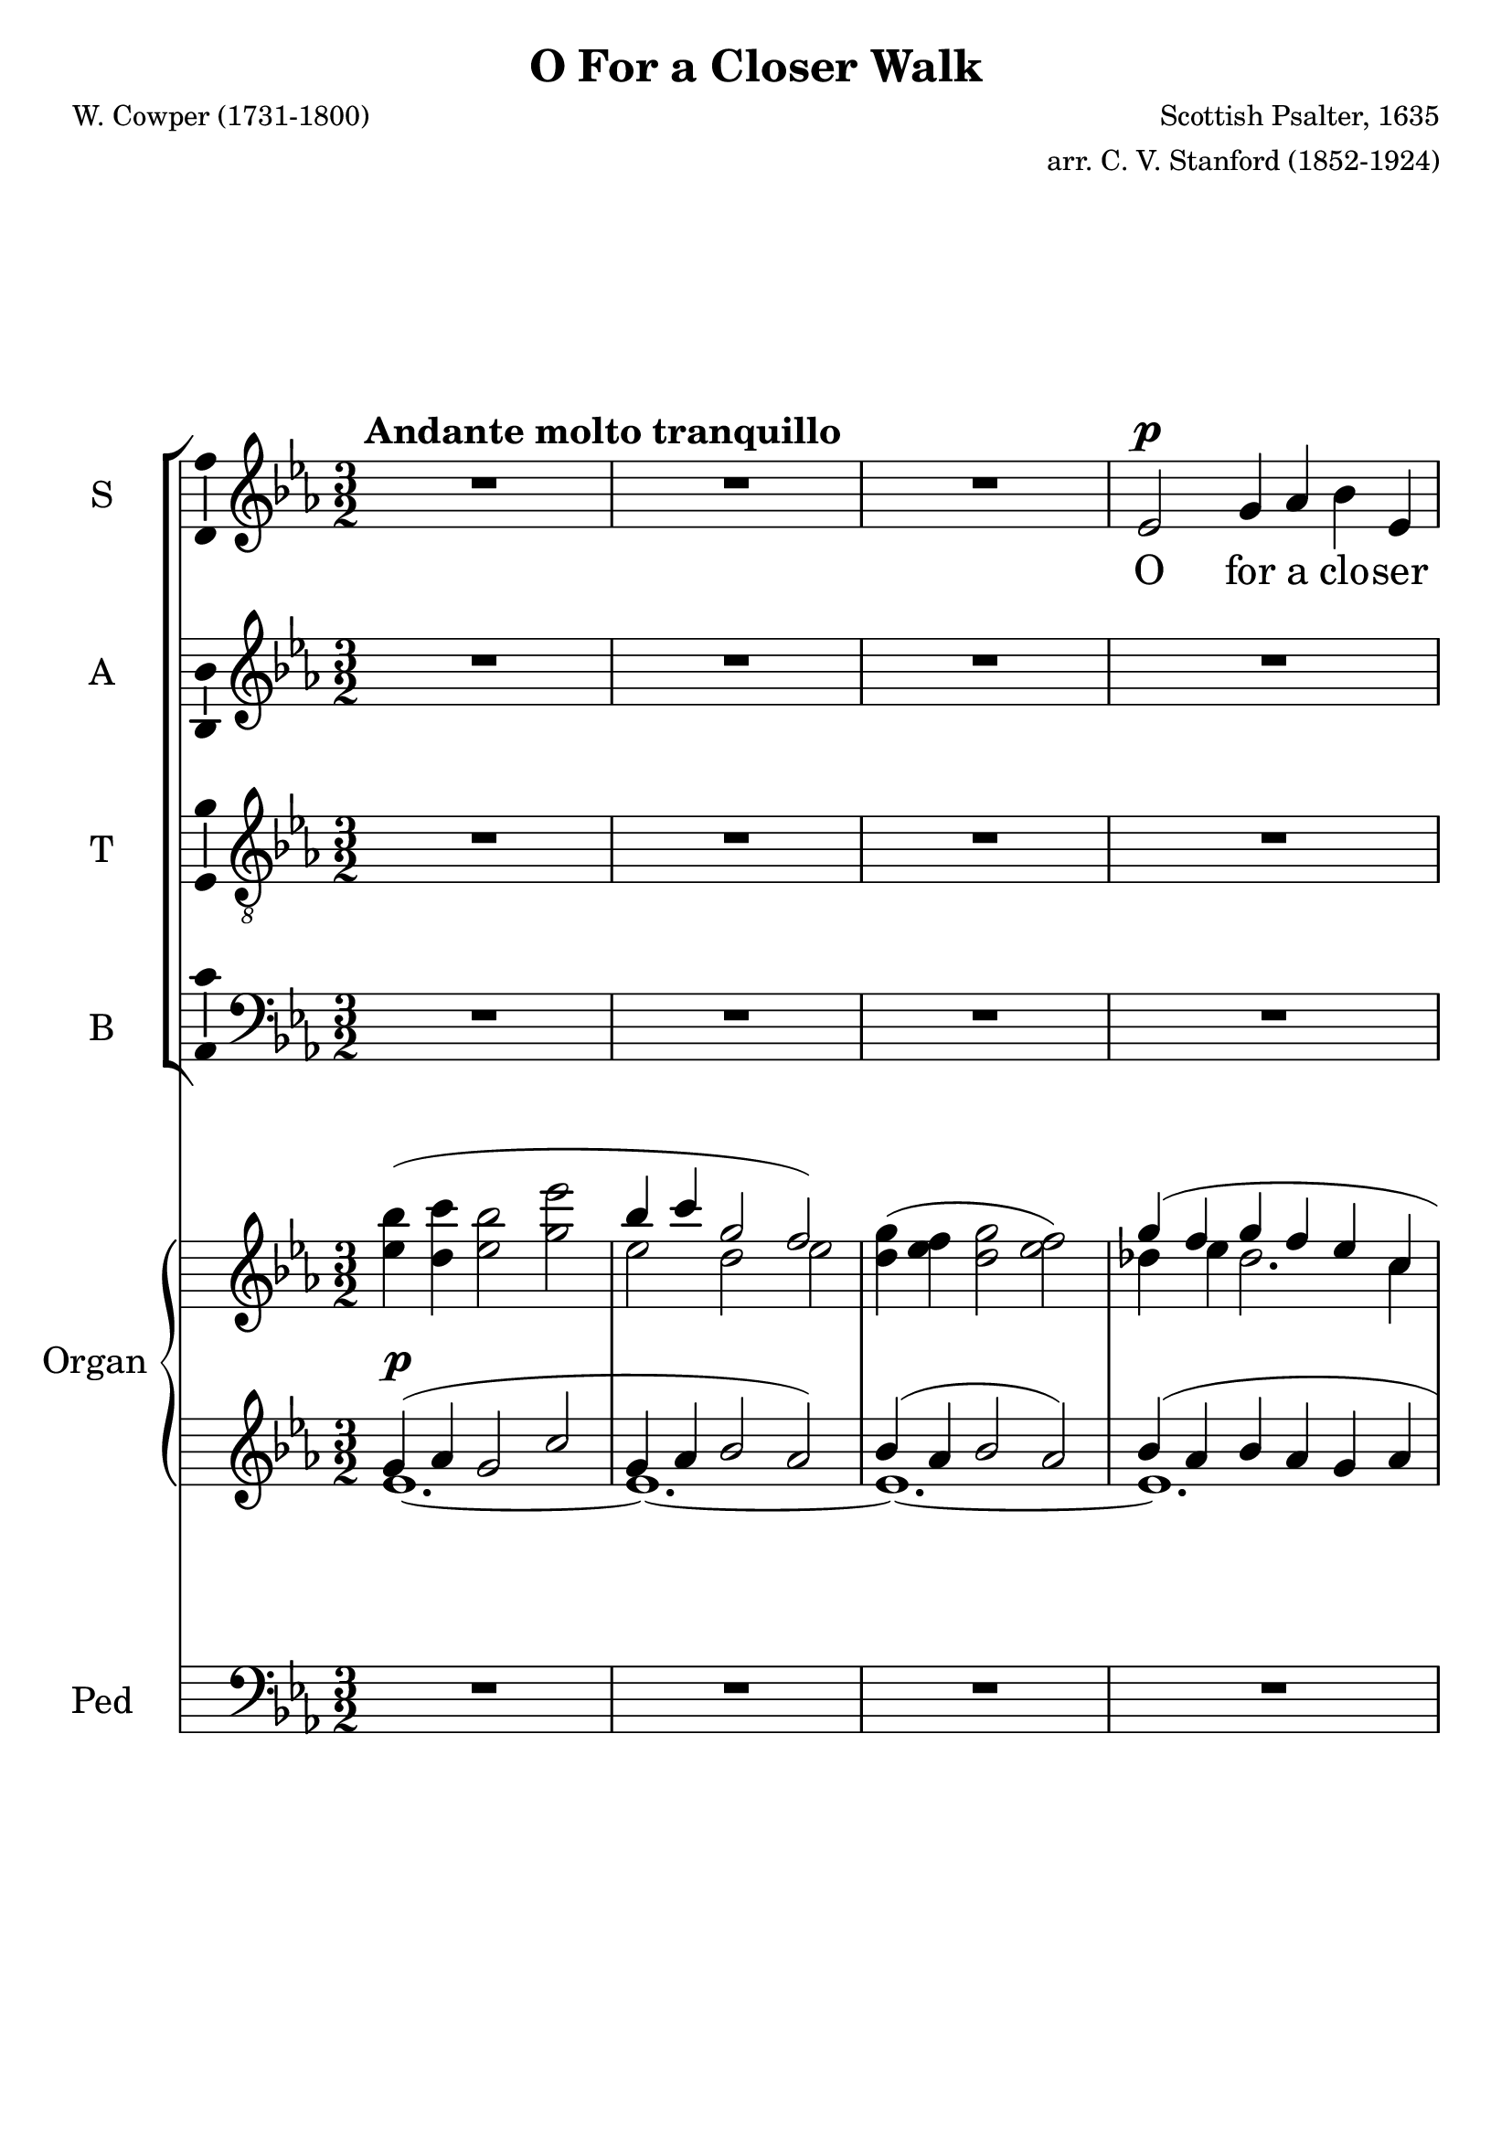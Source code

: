 \version "2.12"

%#(set! paper-alist (cons '("wide" . (cons (* 300 cm) (* 22 cm))) paper-alist))

%\paper {
%  #(set-paper-size "wide")
%}

\header {
  title = "O For a Closer Walk"
  composer = "Scottish Psalter, 1635"
  arranger = "arr. C. V. Stanford (1852-1924)"
  poet = "W. Cowper (1731-1800)"
}

global = {
  \key ees \major
  \time 3/2
  %\tempo 4=120
  \tempo "   Andante molto tranquillo"
}

vocalGlobal = {
  \global
  \autoBeamOff
  \dynamicUp
}

sopMusic = \relative c' {
  \vocalGlobal
  R1.*3
  ees2\p g4 aes bes ees, d ees f2
  g aes4 bes c c bes2~ bes1 r2
  r r bes c4\< d ees g, aes bes\! c1.
  r2 r bes aes4 g f2\> f\! ees1.~ ees1
  r2 R1.*5 r2 r
  f'2\mf ees1 d4( c) bes2
  r r R1.*2 r2 r
  bes2\p\< c4 d\! ees2. g,4 aes1 bes2 c1.
  R1.*9
  ees,2\mf g4 aes bes ees, d ees f1 r2 r
  g2~\p g aes4 bes c2~ c1 c2 bes1
  r2 R1.
  bes2\< c d\! ees1\f g,2 aes1 bes2 c1.~ c
  R1. r2
  bes1\f aes2 g1\dim f f2 ees1.~\p ees
  R1.*4 R1.\fermata
  \bar "|."
}

altMusic = \relative c' {
  \vocalGlobal
  R1.*16
  r4 ees\p ees2 f g( f) g bes2.( aes4) aes( g) g2(\< f)\!
  bes\mf bes1 a2 f
  r r R1.*2 r2 r
  f2\p\< f4 f\! ees2. ees4 ees2( d) des2 c1
  aes'2 aes2.( g4) f( e) e2(\> f)\!
  r R1.*8
  bes,2\p d4\< c bes f'\! f d ees2
  des~ des  ees4 des c2~( c ees) aes aes1
  r2 R1.
  g2\< bes4( aes) bes( aes)\! aes1\f ees2 ees1 ees2 ees( aes1~ aes1.)
  R1. r2
  g(\f f) d( ees) c~\dim c ees d ees1.~\p ees
  R1.*4 R1.\fermata
  \bar "|."
}

tenMusic = \relative c' {
  \vocalGlobal
  \clef "treble_8"
  R1.*16
  r4 g\p bes2 c d1 ees2 g( f) f4( ees) ees2(\< d)\!
  d\mf d( c4 g') f( ees) d2
  r r R1.*2 r2 r
  d2\p\< c4 b\! c2. ees,4 f1 g2 e( f)
  c' c( des4 bes) aes( g) des'2(\> c)\!
  r2 r r
  bes2 aes1 g2~ g f f ees1.~ ees2
  r r R1.*2 r2 r
  bes'2~\p bes aes4 aes f d' d bes bes2 bes~ bes ees,4 g aes2~( aes c)
    ees ees( d)
  r2 R1.
  bes2\< g'4( f) g( f) ees1\f des2 des1 des2 c1.~ c
  R1. r2
  c(\f d) bes( c) aes~\dim aes aes aes g1.~\p g
  R R R R R\fermata
  \bar "|."
}

basMusic = \relative c {
  \vocalGlobal
  \clef "bass"
  R1.*16
  r4 ees\p g2 aes bes1 ees,2 d1 ees2 f1.~ f
  R1. r2 r
  g2\p aes4 bes c2 c bes1
  bes2\< aes4 g\! c,2. c4 c2( b) bes aes1 aes2 bes1 c2 bes'(\> aes)\!
  r2 r r
  bes2 aes1 g2~ g f f ees1.~ ees2
  r r R1.*3
  aes4(\p g) f ees d bes' bes aes g2 ees~\p ees c4 bes aes2~( aes aes') f f1
  r2 R1.
  g2\< aes bes c1\f bes2 aes1 g2 aes1.~ aes
  R1. r2
  bes(\f aes) f( g) ees~\dim ees f bes, ees1.~\p ees
  R R R R R\fermata
  \bar "|."
}

upper = \relative c''' {
  \global
  <<
    { \stemDown \hideNotes bes4( c bes2 ees \stemUp \unHideNotes bes4 c g2 f) }
      \\
    { <ees bes'>4 <d c'> <ees bes'>2 <g ees'>
      ees2 d ees }
  >> % Bar 2
  <d g>4( <ees f> <d g>2 <ees f>2)
  <<
    { g4( f  g f ees c f2.) }
      \\
    { des4 ees des2. c4 bes 2. }
  >> % Bar 5
  <<
    { f'4( g bes ees,2 aes4 f ees d f ees bes2.) }
      \\
    { bes2 g4 aes bes c aes aes2 bes f2. }
  >> % Bar 7
  <<
    { bes4( f' ees bes2.) }
      \\
    { aes4 <g bes>2 f2. }
  >> % Bar 8
  <<
    { <f bes>4( <g c> <aes bes> <g c> <f bes> <ees aes> <des g> c' ees)
      aes2( g) aes }
      \\
    { s4 s1. aes,2. c4~ <bes c>2 r4 c }
  >> % Bar 11
  <<
    { g'4( f d! f <aes, c> s <f bes> <aes c> <f bes> <aes c>~ c2 bes) }
      \\
    { <bes des>4 <aes c> bes2 s4 <g ees'> s1 c4 aes bes2 }
  >> % Bar 13
  <<
    { <ees, g ees'>2( <des bes'>4 <c c'> <bes ees g>2 <bes f'>) }
      \\
    { s2 ees2~ \stemUp ees }
  >> % Bar 14
  <<
    { ees4( d ees2.) }
      \\
    { c1~ c4 }
  >> % Bar 15
  <<
    { f4( ees d ees2.) }
      \\
    { d4 c1~ c4 }
  >> % Bar 16
  <<
    { f4( ees2.) ees'4( c aes g bes f bes c bes) bes2.( aes4) aes( g)
      <ees g>2( <d f>) }
      \\
    { d4 ees1 f2 g f ees g f2. ees4}
  >> % Bar 20
  r2 R1. r2
  <<
    { f'4( g f bes f g d2.) f4( ees c aes g f ees~ ees c d) }
      \\
    { bes'1~ bes2. aes4 g2 c, ees4 c2. bes2. }
  >> % Bar 25
  <<
    { f'2( bes4 c d~ d c ees c aes2.) f4( bes ees, c'2.) }
      \\
    { d,2 f4 f2 ees1~ ees2 d des c2.}
  >> % Bar 28
  <<
    { c''4( aes f des1~ des4 c g bes aes2) }
      \\
    {r4 c2 aes2. g4 f e  <des e>2 <c f> }
  >> % Bar 30
  <aes' c>4( <bes des> <aes c> <bes f'> aes2)
  aes4( <g c>) <f c'>2( f) ees~ ees <c ees> <g d'~> d' c1~ c d2 d1. g,1.
  ees'2( d4 c bes ees d ees bes c bes d)
  bes'2( des4 ees f bes, <f des'> <g bes> <ees ees'>)
  <<
    { <des g>( aes' g f ees aes f2 ees4~ <ees bes>2) }
      \\
    { s4 c2~ c1. }
  >>
  <d bes'>2( <ees c'>) <d bes'>( <f aes f'>)
  <<
    { bes2~ bes <bes g'>4 <aes f'> d2 }
      \\
    { g,4 f ees2 c' bes4 aes }
  >>
  <aes ees'>2 <aes ees' f>-.( <bes ees g>-.) r
  <aes ees' aes>-.( <bes ees bes'>-.) r
  <<
    { ees2( f) ees( aes) ees( <f f,>1) }
      \\
    { <aes, c>1 <aes c>1 <aes c>2 aes bes}
  >>
  <ees,~ aes~ c~>2 <ees aes c>
  <<
    { \stemDown bes'1( f'2) }
      \\
    { g,2 f aes }
  >>
  <g ees'> <ees~ aes c~>( <ees f c'> <c ees aes> <d f> ees)
  <<
    { bes''2( c bes ees bes~ bes) c( g~ g)
      ees( f g <ees~ bes'~>1) <ees~ bes'>1. <ees bes'>\fermata }
      \\
    { ees1~ ees1.~ ees1 des2 c1. bes1.~ bes~ bes }
  >>
}

pianoDynamics = {
  s1.\p
  s1.*23
  s2. s2.\< s4 s\! s1
  s1.*3
  s2\> s\p s
  s1.*2 s1
  s2\< s s\! s s1.\> s s\!
  s1 s4\cresc s4\! s1. s2 s1\> s1.\p
  s s1 s4\cresc s4\! s1. s s\f s s s s s
  s4\dim s\! s1 s1. s2 s1\p
}

lower = \relative c'' {
  \global
  <<
    { g4( aes g2 c g4 aes bes2 aes) bes4( aes bes2 aes) bes4( aes bes aes g aes
      <f aes>2.) <f aes>4 <des ees~> ees~ ees1 f2 g ees4 d c d ees2. d4 c d }
      \\
    { ees1.~ ees~ ees~ ees d4( c d2) d( c f, bes~) bes1.~ bes1 aes2 }
  >>
  \clef bass
  <<
    { ees'4 d c des c bes ees c2 ees4 e2 r4 ees! e f2 d4 ees c d }
      \\ 
    { g,4 f ees1 aes1.~ aes~ aes2. }
  >>
  <<
    { ees'4 d2 ees1 }
      \\
    { f,4( aes f g f g2) }
  >>
  c,2( g'4 aes ees2 <d! f>)
  <<
    { g4 f g2. aes4 g4 f g2 aes }
      \\
    { c,1 bes2 }
  >>
  <g' bes>1 <aes c>2 <bes~ d~> <aes bes d> g bes1.~ bes1 r2 R1. r2
  % Bar 21
  <<
    { d4 ees d2~ d4 c d1 }
      \\
    { bes2. g4 bes ees, f2 g }
  >> % Bar 23
  aes2 c4 bes aes g f2. bes2 d4 c b g1 <f aes> <ees g>2 <e g bes>
    <f~ aes> <f c'> c' bes aes4 g bes2 aes f'4 e f~ <f~ des> <f c>2 <e bes>
  <<
    { c2 b }
      \\
    aes1
  >>
  <c, g'~ c~>2 <g' c> f1
  <<
    { g1 fis2~ fis g <d a'> a'1. }
      \\
    { ees1.~ ees1 s2 c1. }
  >>
  b1.
  << { g'2. aes4 bes2 } \\ ees,1. >>
  <f aes>4 <ees g> <d f> <ees aes> <d f> <f bes>
  <bes~ f'>2 <bes ees> <des g> bes4 des c bes ees, e f2
    <c aes'~> <f aes~> <f aes>
  <<
    { <aes~ bes~>1 <aes bes~>1. <bes g ees>2 }
      \\
    { f2 ees f ees d }
  >>
  c' g'4 f ees2 <c ees>-.( <bes des ees>-.) r
  <aes des ees>-.( <g des' ees>-.) r
  <<
    { ees'2 f ees f }
      \\
    { <aes, c>1 <aes c> }
  >>
  <aes c ees>2 <aes c> <g bes>
  <aes~ c~> <aes c> <bes c> <aes d~> <f aes d> <g c ees>
    <ees~ aes c> <c ees aes> <f aes>1 <ees g>2
  \clef treble
  <<
    { g'1~ g1.~ g2 aes ees~ ees1 d2 ees g1 }
      \\
    { ees2( bes ees c des c1) bes2( aes1.) ees'1. }
  >>
  \clef bass
  <g, ees'>2( <bes g'>1) <bes, ees g>1.\fermata
  \bar "|."
}

pedal = \relative c {
  \global
  \clef bass
  R1.*15
  c1 bes2 ees1.~ ees d1 ees2 f1.~ f
  bes,~ bes1 b2 c f aes, bes1 bes2 aes4 g c1~ c2 b bes aes1. bes1 c2
  f1.~ f~ f4 ees d2 ees4 c a1 b2 c1 aes!2~ aes g fis g1.~ g
  c2 bes4 aes g2 bes1~ bes4 aes g1 ees2~ ees1.~ ees~ ees~ ees~ ees2 aes bes
  c1 bes2 r
  aes g r
  aes f aes f aes des,1 aes'2~ aes bes1~ bes1. ~ bes ees2
  r r R1.*5
  ees,1.\fermata
  \bar "|."

}

sopWords = \lyricmode {
  O for a clo -- ser walk with God,
  A calm and heav'n -- ly frame;
  A light to shine up -- on the road
  That leads me to the Lamb!
  Re -- turn! Re -- turn!
  I hate the sins that made thee mourn,
  So shall my walk be close with God,
  Calm and ser -- ene my frame;
  So pur -- er light shall mark the road
  That leads me to the Lamb.
}

altWords = \lyricmode {
  Re -- turn, O ho -- ly Dove, re -- turn!
  Re -- turn! Re -- turn!
  I hate the sins that made thee mourn,
  that made thee mourn,
  So shall my walk be close with God,
  Calm and ser -- ene my frame;
  So pur -- er light shall mark the road
  That leads me to the Lamb.
}

tenWords = \lyricmode {
  Re -- turn, O ho -- ly Dove, re -- turn!
  Re -- turn! Re -- turn!
  I hate the sins that made thee mourn,
  that made thee mourn,
  And drove thee from my breast.
  So shall my walk be close with God,
  Calm and ser -- ene my frame;
  So pur -- er light shall mark the road
  That leads me to the Lamb.
}

basWords = \lyricmode {
  Re -- turn, O ho -- ly Dove, re -- turn!
  Sweet mes -- sen -- ger of rest;
  I hate the sins that made thee mourn,
  that made thee mourn,
  And drove thee from my breast.
  So shall my walk be close with God,
  Calm and ser -- ene my frame;
  So pur -- er light shall mark the road
  That leads me to the Lamb.
}

\score {
  <<
    \new ChoirStaff <<
      \new Staff = sop \with { \consists "Ambitus_engraver" } {
        \set Staff.midiInstrument = #"voice oohs"
        \set Staff.instrumentName = "S" 
          \new Voice = sop { \sopMusic }
      }
      \new Lyrics = sop { s1 }
      \new Staff = alt \with { \consists "Ambitus_engraver" } {
        \set Staff.midiInstrument = #"voice oohs"
        \set Staff.instrumentName = "A" 
          \new Voice = alt { \altMusic }
      }
      \new Lyrics = alt { s1 }
      \new Staff = ten \with { \consists "Ambitus_engraver" } {
        \set Staff.midiInstrument = #"voice oohs"
        \set Staff.instrumentName = "T" 
          \new Voice = ten { \tenMusic }
      }
      \new Lyrics = ten { s1 }
      \new Staff = bas \with { \consists "Ambitus_engraver" } {
        \set Staff.midiInstrument = #"voice oohs"
        \set Staff.instrumentName = "B" 
          \new Voice = bas { \basMusic }
      }
      \new Lyrics = bas { s1 }
      \context Lyrics = sop \lyricsto sop { \sopWords }
      \context Lyrics = alt \lyricsto alt { \altWords }
      \context Lyrics = ten \lyricsto ten { \tenWords }
      \context Lyrics = bas \lyricsto bas { \basWords }
    >>
    <<
      \new PianoStaff <<
        \set PianoStaff.instrumentName = #"Organ "
        \set PianoStaff.midiInstrument = #"organ"
        \new Staff = upper \upper
        \new Dynamics \pianoDynamics
        \new Staff = lower \lower
      >>
      \new Staff = pedal {
        \set Staff.instrumentName = "Ped"
        \pedal
      }
    >>
  >>
  \layout {
    #(layout-set-staff-size 26)
  }
  \midi {}
}
